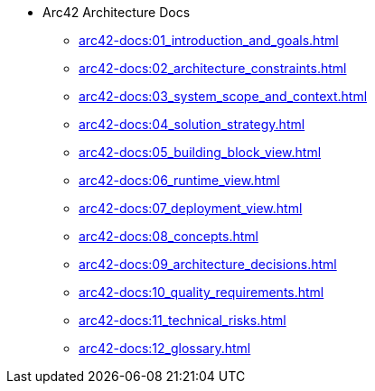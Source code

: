 * Arc42 Architecture Docs
** xref:arc42-docs:01_introduction_and_goals.adoc[]
** xref:arc42-docs:02_architecture_constraints.adoc[]
** xref:arc42-docs:03_system_scope_and_context.adoc[]
** xref:arc42-docs:04_solution_strategy.adoc[]
** xref:arc42-docs:05_building_block_view.adoc[]
** xref:arc42-docs:06_runtime_view.adoc[]
** xref:arc42-docs:07_deployment_view.adoc[]
** xref:arc42-docs:08_concepts.adoc[]
** xref:arc42-docs:09_architecture_decisions.adoc[]
** xref:arc42-docs:10_quality_requirements.adoc[]
** xref:arc42-docs:11_technical_risks.adoc[]
** xref:arc42-docs:12_glossary.adoc[]
